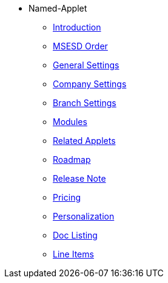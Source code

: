 * Named-Applet 
** xref:introduction.adoc[Introduction]
** xref:msesd-order.adoc[MSESD Order]
** xref:general-settings.adoc[General Settings]
** xref:company-settings.adoc[Company Settings]
** xref:branch-settings.adoc[Branch Settings]
** xref:modules.adoc[Modules]
** xref:related_applets.adoc[Related Applets]
** xref:roadmap.adoc[Roadmap]
** xref:release_notes.adoc[Release Note]
** xref:pricing.adoc[Pricing]
** xref:personalization_settings.adoc[Personalization]
** xref:menu_01_sales_order_listing.adoc[Doc Listing]
** xref:menu_02_line_items.adoc[Line Items]
